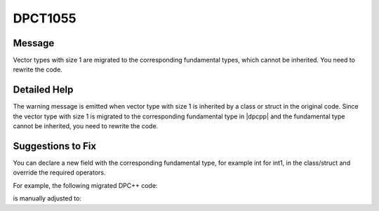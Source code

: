 .. _id_DPCT1055:

DPCT1055
========

Message
-------

.. _msg-1055-start:

Vector types with size 1 are migrated to the corresponding fundamental types,
which cannot be inherited. You need to rewrite the code.

.. _msg-1055-end:

Detailed Help
-------------

The warning message is emitted when vector type with size 1 is inherited by a
class or struct in the original code. Since the vector type with size 1 is
migrated to the corresponding fundamental type in |dpcpp| and the fundamental type
cannot be inherited, you need to rewrite the code.

Suggestions to Fix
------------------

You can declare a new field with the corresponding fundamental type, for example
int for int1, in the class/struct and override the required operators.

For example, the following migrated DPC++ code:

.. code-block:: cpp
   :linenos:

   class MyClass : int {
     ...
   }

is manually adjusted to:

.. code-block:: cpp
   :linenos:

   class MyClass {
     int x;
     MyClass operator+(const MyClass& y) { ... }
     MyClass operator=(const MyClass& y){...}...
   }